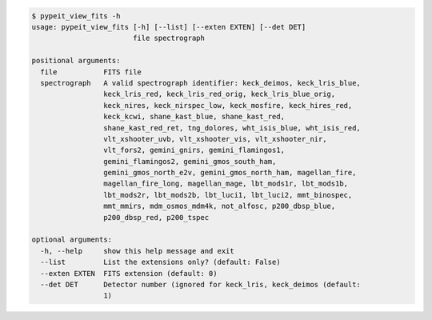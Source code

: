 .. code-block:: console

    $ pypeit_view_fits -h
    usage: pypeit_view_fits [-h] [--list] [--exten EXTEN] [--det DET]
                            file spectrograph
    
    positional arguments:
      file           FITS file
      spectrograph   A valid spectrograph identifier: keck_deimos, keck_lris_blue,
                     keck_lris_red, keck_lris_red_orig, keck_lris_blue_orig,
                     keck_nires, keck_nirspec_low, keck_mosfire, keck_hires_red,
                     keck_kcwi, shane_kast_blue, shane_kast_red,
                     shane_kast_red_ret, tng_dolores, wht_isis_blue, wht_isis_red,
                     vlt_xshooter_uvb, vlt_xshooter_vis, vlt_xshooter_nir,
                     vlt_fors2, gemini_gnirs, gemini_flamingos1,
                     gemini_flamingos2, gemini_gmos_south_ham,
                     gemini_gmos_north_e2v, gemini_gmos_north_ham, magellan_fire,
                     magellan_fire_long, magellan_mage, lbt_mods1r, lbt_mods1b,
                     lbt_mods2r, lbt_mods2b, lbt_luci1, lbt_luci2, mmt_binospec,
                     mmt_mmirs, mdm_osmos_mdm4k, not_alfosc, p200_dbsp_blue,
                     p200_dbsp_red, p200_tspec
    
    optional arguments:
      -h, --help     show this help message and exit
      --list         List the extensions only? (default: False)
      --exten EXTEN  FITS extension (default: 0)
      --det DET      Detector number (ignored for keck_lris, keck_deimos (default:
                     1)
    